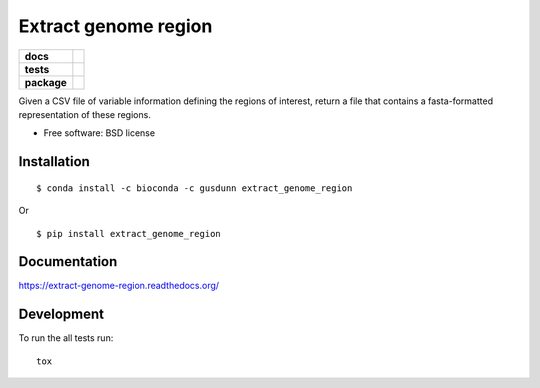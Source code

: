 =====================
Extract genome region
=====================

.. list-table::
    :stub-columns: 1

    * - docs
      - |docs|
    * - tests
      - | |travis| |appveyor|
        |
    * - package
      - |version| |downloads|

.. |docs| image:: https://readthedocs.org/projects/extract-genome-region/badge/?style=flat
    :target: https://readthedocs.org/projects/extract-genome-region
    :alt: Documentation Status

.. |travis| image:: https://img.shields.io/travis/xguse/extract-genome-region/master.svg?style=flat&label=Travis
    :alt: Travis-CI Build Status
    :target: https://travis-ci.org/xguse/extract-genome-region

.. |appveyor| image:: https://img.shields.io/appveyor/ci/xguse/extract-genome-region/master.svg?style=flat&label=AppVeyor
    :alt: AppVeyor Build Status
    :target: https://ci.appveyor.com/project/xguse/extract-genome-region





.. |version| image:: https://img.shields.io/pypi/v/extract_genome_region.svg?style=flat
    :alt: PyPI Package latest release
    :target: https://pypi.python.org/pypi/extract_genome_region

.. |downloads| image:: https://img.shields.io/pypi/dm/extract_genome_region.svg?style=flat
    :alt: PyPI Package monthly downloads
    :target: https://pypi.python.org/pypi/extract_genome_region

Given a CSV file of variable information defining the regions of interest, return a file that contains a fasta-formatted representation of these regions.

* Free software: BSD license

Installation
============

::

    $ conda install -c bioconda -c gusdunn extract_genome_region

Or

::

    $ pip install extract_genome_region

Documentation
=============

https://extract-genome-region.readthedocs.org/

Development
===========

To run the all tests run::

    tox
